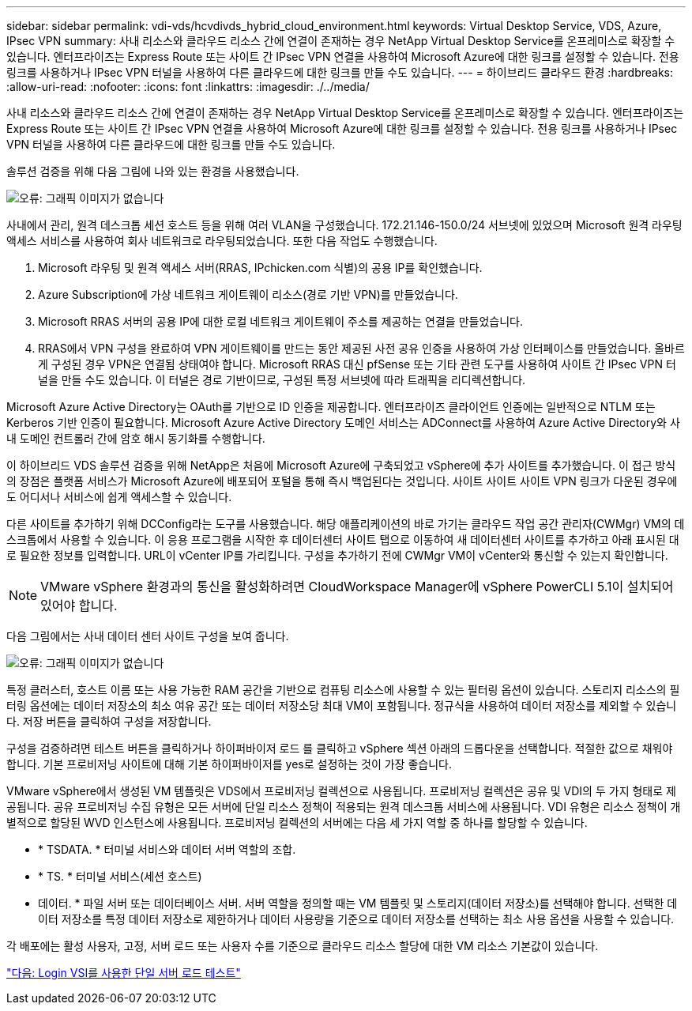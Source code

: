 ---
sidebar: sidebar 
permalink: vdi-vds/hcvdivds_hybrid_cloud_environment.html 
keywords: Virtual Desktop Service, VDS, Azure, IPsec VPN 
summary: 사내 리소스와 클라우드 리소스 간에 연결이 존재하는 경우 NetApp Virtual Desktop Service를 온프레미스로 확장할 수 있습니다. 엔터프라이즈는 Express Route 또는 사이트 간 IPsec VPN 연결을 사용하여 Microsoft Azure에 대한 링크를 설정할 수 있습니다. 전용 링크를 사용하거나 IPsec VPN 터널을 사용하여 다른 클라우드에 대한 링크를 만들 수도 있습니다. 
---
= 하이브리드 클라우드 환경
:hardbreaks:
:allow-uri-read: 
:nofooter: 
:icons: font
:linkattrs: 
:imagesdir: ./../media/


사내 리소스와 클라우드 리소스 간에 연결이 존재하는 경우 NetApp Virtual Desktop Service를 온프레미스로 확장할 수 있습니다. 엔터프라이즈는 Express Route 또는 사이트 간 IPsec VPN 연결을 사용하여 Microsoft Azure에 대한 링크를 설정할 수 있습니다. 전용 링크를 사용하거나 IPsec VPN 터널을 사용하여 다른 클라우드에 대한 링크를 만들 수도 있습니다.

솔루션 검증을 위해 다음 그림에 나와 있는 환경을 사용했습니다.

image:hcvdivds_image8.png["오류: 그래픽 이미지가 없습니다"]

사내에서 관리, 원격 데스크톱 세션 호스트 등을 위해 여러 VLAN을 구성했습니다. 172.21.146-150.0/24 서브넷에 있었으며 Microsoft 원격 라우팅 액세스 서비스를 사용하여 회사 네트워크로 라우팅되었습니다. 또한 다음 작업도 수행했습니다.

. Microsoft 라우팅 및 원격 액세스 서버(RRAS, IPchicken.com 식별)의 공용 IP를 확인했습니다.
. Azure Subscription에 가상 네트워크 게이트웨이 리소스(경로 기반 VPN)를 만들었습니다.
. Microsoft RRAS 서버의 공용 IP에 대한 로컬 네트워크 게이트웨이 주소를 제공하는 연결을 만들었습니다.
. RRAS에서 VPN 구성을 완료하여 VPN 게이트웨이를 만드는 동안 제공된 사전 공유 인증을 사용하여 가상 인터페이스를 만들었습니다. 올바르게 구성된 경우 VPN은 연결됨 상태여야 합니다. Microsoft RRAS 대신 pfSense 또는 기타 관련 도구를 사용하여 사이트 간 IPsec VPN 터널을 만들 수도 있습니다. 이 터널은 경로 기반이므로, 구성된 특정 서브넷에 따라 트래픽을 리디렉션합니다.


Microsoft Azure Active Directory는 OAuth를 기반으로 ID 인증을 제공합니다. 엔터프라이즈 클라이언트 인증에는 일반적으로 NTLM 또는 Kerberos 기반 인증이 필요합니다. Microsoft Azure Active Directory 도메인 서비스는 ADConnect를 사용하여 Azure Active Directory와 사내 도메인 컨트롤러 간에 암호 해시 동기화를 수행합니다.

이 하이브리드 VDS 솔루션 검증을 위해 NetApp은 처음에 Microsoft Azure에 구축되었고 vSphere에 추가 사이트를 추가했습니다. 이 접근 방식의 장점은 플랫폼 서비스가 Microsoft Azure에 배포되어 포털을 통해 즉시 백업된다는 것입니다. 사이트 사이트 사이트 VPN 링크가 다운된 경우에도 어디서나 서비스에 쉽게 액세스할 수 있습니다.

다른 사이트를 추가하기 위해 DCConfig라는 도구를 사용했습니다. 해당 애플리케이션의 바로 가기는 클라우드 작업 공간 관리자(CWMgr) VM의 데스크톱에서 사용할 수 있습니다. 이 응용 프로그램을 시작한 후 데이터센터 사이트 탭으로 이동하여 새 데이터센터 사이트를 추가하고 아래 표시된 대로 필요한 정보를 입력합니다. URL이 vCenter IP를 가리킵니다. 구성을 추가하기 전에 CWMgr VM이 vCenter와 통신할 수 있는지 확인합니다.


NOTE: VMware vSphere 환경과의 통신을 활성화하려면 CloudWorkspace Manager에 vSphere PowerCLI 5.1이 설치되어 있어야 합니다.

다음 그림에서는 사내 데이터 센터 사이트 구성을 보여 줍니다.

image:hcvdivds_image9.png["오류: 그래픽 이미지가 없습니다"]

특정 클러스터, 호스트 이름 또는 사용 가능한 RAM 공간을 기반으로 컴퓨팅 리소스에 사용할 수 있는 필터링 옵션이 있습니다. 스토리지 리소스의 필터링 옵션에는 데이터 저장소의 최소 여유 공간 또는 데이터 저장소당 최대 VM이 포함됩니다. 정규식을 사용하여 데이터 저장소를 제외할 수 있습니다. 저장 버튼을 클릭하여 구성을 저장합니다.

구성을 검증하려면 테스트 버튼을 클릭하거나 하이퍼바이저 로드 를 클릭하고 vSphere 섹션 아래의 드롭다운을 선택합니다. 적절한 값으로 채워야 합니다. 기본 프로비저닝 사이트에 대해 기본 하이퍼바이저를 yes로 설정하는 것이 가장 좋습니다.

VMware vSphere에서 생성된 VM 템플릿은 VDS에서 프로비저닝 컬렉션으로 사용됩니다. 프로비저닝 컬렉션은 공유 및 VDI의 두 가지 형태로 제공됩니다. 공유 프로비저닝 수집 유형은 모든 서버에 단일 리소스 정책이 적용되는 원격 데스크톱 서비스에 사용됩니다. VDI 유형은 리소스 정책이 개별적으로 할당된 WVD 인스턴스에 사용됩니다. 프로비저닝 컬렉션의 서버에는 다음 세 가지 역할 중 하나를 할당할 수 있습니다.

* * TSDATA. * 터미널 서비스와 데이터 서버 역할의 조합.
* * TS. * 터미널 서비스(세션 호스트)
* 데이터. * 파일 서버 또는 데이터베이스 서버. 서버 역할을 정의할 때는 VM 템플릿 및 스토리지(데이터 저장소)를 선택해야 합니다. 선택한 데이터 저장소를 특정 데이터 저장소로 제한하거나 데이터 사용량을 기준으로 데이터 저장소를 선택하는 최소 사용 옵션을 사용할 수 있습니다.


각 배포에는 활성 사용자, 고정, 서버 로드 또는 사용자 수를 기준으로 클라우드 리소스 할당에 대한 VM 리소스 기본값이 있습니다.

link:hcvdivds_single_server_load_test_with_login_vsi.html["다음: Login VSI를 사용한 단일 서버 로드 테스트"]
